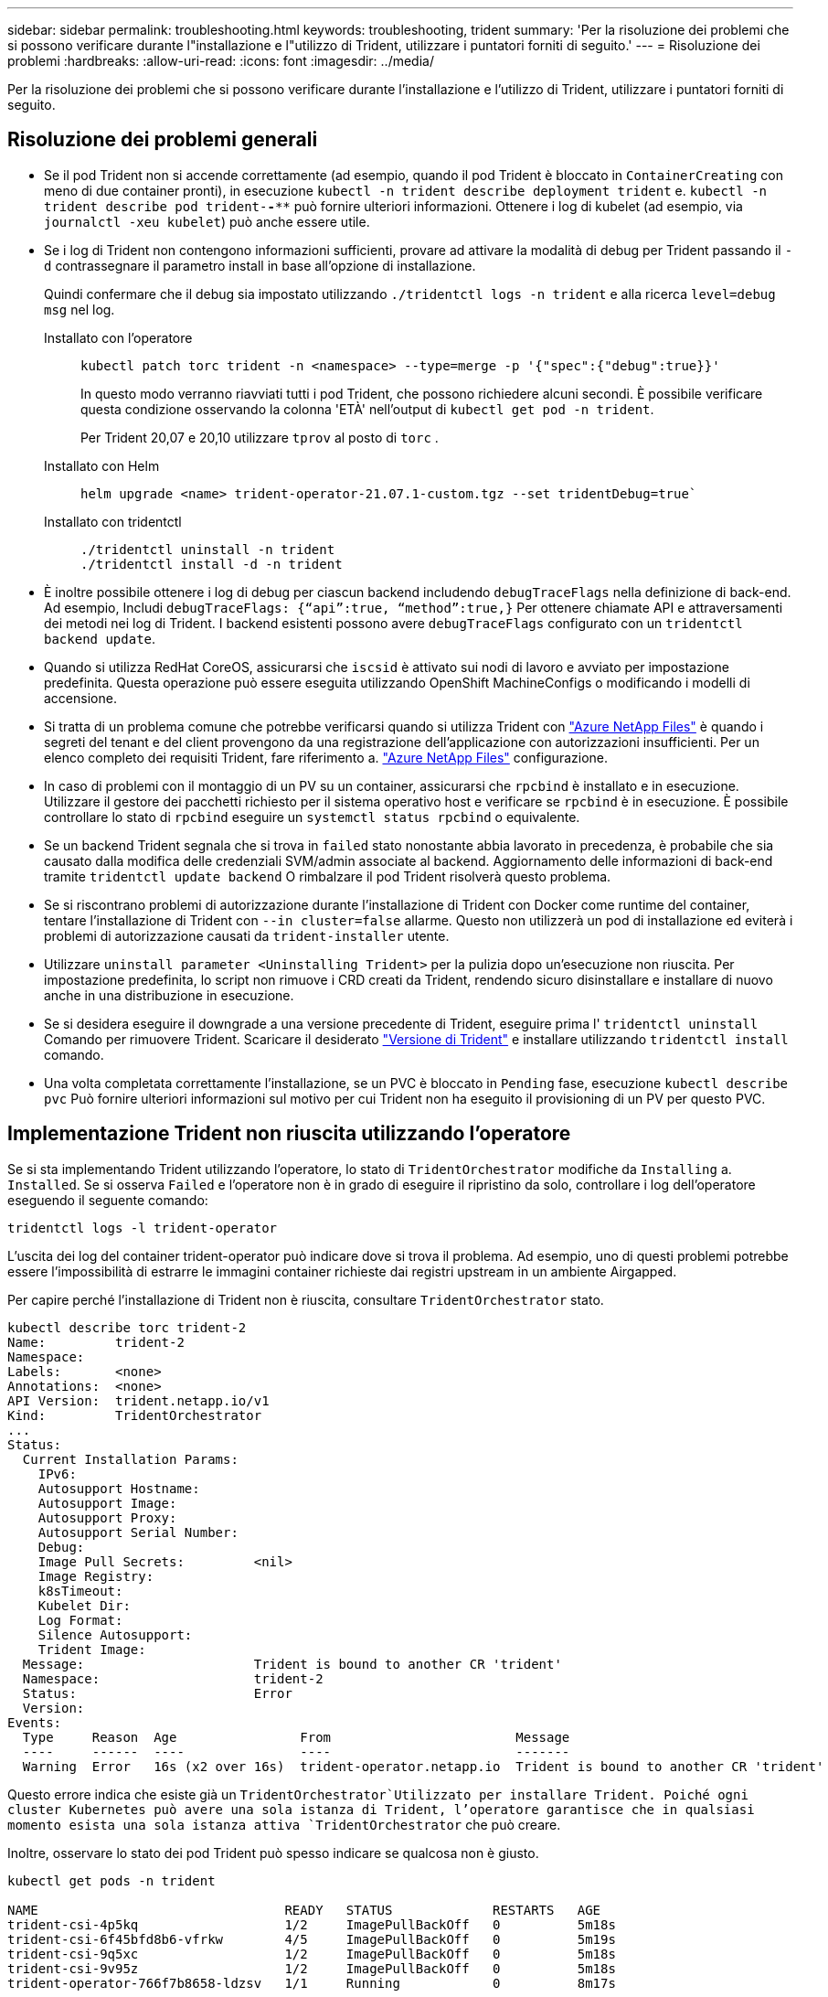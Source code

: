 ---
sidebar: sidebar 
permalink: troubleshooting.html 
keywords: troubleshooting, trident 
summary: 'Per la risoluzione dei problemi che si possono verificare durante l"installazione e l"utilizzo di Trident, utilizzare i puntatori forniti di seguito.' 
---
= Risoluzione dei problemi
:hardbreaks:
:allow-uri-read: 
:icons: font
:imagesdir: ../media/


[role="lead"]
Per la risoluzione dei problemi che si possono verificare durante l'installazione e l'utilizzo di Trident, utilizzare i puntatori forniti di seguito.



== Risoluzione dei problemi generali

* Se il pod Trident non si accende correttamente (ad esempio, quando il pod Trident è bloccato in `ContainerCreating` con meno di due container pronti), in esecuzione `kubectl -n trident describe deployment trident` e. `kubectl -n trident describe pod trident-********-****` può fornire ulteriori informazioni. Ottenere i log di kubelet (ad esempio, via `journalctl -xeu kubelet`) può anche essere utile.
* Se i log di Trident non contengono informazioni sufficienti, provare ad attivare la modalità di debug per Trident passando il `-d` contrassegnare il parametro install in base all'opzione di installazione.
+
Quindi confermare che il debug sia impostato utilizzando `./tridentctl logs -n trident` e alla ricerca `level=debug msg` nel log.

+
Installato con l'operatore::
+
--
[listing]
----
kubectl patch torc trident -n <namespace> --type=merge -p '{"spec":{"debug":true}}'
----
In questo modo verranno riavviati tutti i pod Trident, che possono richiedere alcuni secondi. È possibile verificare questa condizione osservando la colonna 'ETÀ' nell'output di `kubectl get pod -n trident`.

Per Trident 20,07 e 20,10 utilizzare `tprov` al posto di `torc` .

--
Installato con Helm::
+
--
[listing]
----
helm upgrade <name> trident-operator-21.07.1-custom.tgz --set tridentDebug=true`
----
--
Installato con tridentctl::
+
--
[listing]
----
./tridentctl uninstall -n trident
./tridentctl install -d -n trident
----
--


* È inoltre possibile ottenere i log di debug per ciascun backend includendo `debugTraceFlags` nella definizione di back-end. Ad esempio, Includi `debugTraceFlags: {“api”:true, “method”:true,}` Per ottenere chiamate API e attraversamenti dei metodi nei log di Trident. I backend esistenti possono avere `debugTraceFlags` configurato con un `tridentctl backend update`.
* Quando si utilizza RedHat CoreOS, assicurarsi che `iscsid` è attivato sui nodi di lavoro e avviato per impostazione predefinita. Questa operazione può essere eseguita utilizzando OpenShift MachineConfigs o modificando i modelli di accensione.
* Si tratta di un problema comune che potrebbe verificarsi quando si utilizza Trident con https://azure.microsoft.com/en-us/services/netapp/["Azure NetApp Files"] è quando i segreti del tenant e del client provengono da una registrazione dell'applicazione con autorizzazioni insufficienti. Per un elenco completo dei requisiti Trident, fare riferimento a. link:trident-use/anf.html["Azure NetApp Files"] configurazione.
* In caso di problemi con il montaggio di un PV su un container, assicurarsi che `rpcbind` è installato e in esecuzione. Utilizzare il gestore dei pacchetti richiesto per il sistema operativo host e verificare se `rpcbind` è in esecuzione. È possibile controllare lo stato di `rpcbind` eseguire un `systemctl status rpcbind` o equivalente.
* Se un backend Trident segnala che si trova in `failed` stato nonostante abbia lavorato in precedenza, è probabile che sia causato dalla modifica delle credenziali SVM/admin associate al backend. Aggiornamento delle informazioni di back-end tramite `tridentctl update backend` O rimbalzare il pod Trident risolverà questo problema.
* Se si riscontrano problemi di autorizzazione durante l'installazione di Trident con Docker come runtime del container, tentare l'installazione di Trident con `--in cluster=false` allarme. Questo non utilizzerà un pod di installazione ed eviterà i problemi di autorizzazione causati da `trident-installer` utente.
* Utilizzare `uninstall parameter <Uninstalling Trident>` per la pulizia dopo un'esecuzione non riuscita. Per impostazione predefinita, lo script non rimuove i CRD creati da Trident, rendendo sicuro disinstallare e installare di nuovo anche in una distribuzione in esecuzione.
* Se si desidera eseguire il downgrade a una versione precedente di Trident, eseguire prima l' `tridentctl uninstall` Comando per rimuovere Trident. Scaricare il desiderato https://github.com/NetApp/trident/releases["Versione di Trident"] e installare utilizzando `tridentctl install` comando.
* Una volta completata correttamente l'installazione, se un PVC è bloccato in `Pending` fase, esecuzione `kubectl describe pvc` Può fornire ulteriori informazioni sul motivo per cui Trident non ha eseguito il provisioning di un PV per questo PVC.




== Implementazione Trident non riuscita utilizzando l'operatore

Se si sta implementando Trident utilizzando l'operatore, lo stato di `TridentOrchestrator` modifiche da `Installing` a. `Installed`. Se si osserva `Failed` e l'operatore non è in grado di eseguire il ripristino da solo, controllare i log dell'operatore eseguendo il seguente comando:

[listing]
----
tridentctl logs -l trident-operator
----
L'uscita dei log del container trident-operator può indicare dove si trova il problema. Ad esempio, uno di questi problemi potrebbe essere l'impossibilità di estrarre le immagini container richieste dai registri upstream in un ambiente Airgapped.

Per capire perché l'installazione di Trident non è riuscita, consultare `TridentOrchestrator` stato.

[listing]
----
kubectl describe torc trident-2
Name:         trident-2
Namespace:
Labels:       <none>
Annotations:  <none>
API Version:  trident.netapp.io/v1
Kind:         TridentOrchestrator
...
Status:
  Current Installation Params:
    IPv6:
    Autosupport Hostname:
    Autosupport Image:
    Autosupport Proxy:
    Autosupport Serial Number:
    Debug:
    Image Pull Secrets:         <nil>
    Image Registry:
    k8sTimeout:
    Kubelet Dir:
    Log Format:
    Silence Autosupport:
    Trident Image:
  Message:                      Trident is bound to another CR 'trident'
  Namespace:                    trident-2
  Status:                       Error
  Version:
Events:
  Type     Reason  Age                From                        Message
  ----     ------  ----               ----                        -------
  Warning  Error   16s (x2 over 16s)  trident-operator.netapp.io  Trident is bound to another CR 'trident'
----
Questo errore indica che esiste già un `TridentOrchestrator`Utilizzato per installare Trident. Poiché ogni cluster Kubernetes può avere una sola istanza di Trident, l'operatore garantisce che in qualsiasi momento esista una sola istanza attiva `TridentOrchestrator` che può creare.

Inoltre, osservare lo stato dei pod Trident può spesso indicare se qualcosa non è giusto.

[listing]
----
kubectl get pods -n trident

NAME                                READY   STATUS             RESTARTS   AGE
trident-csi-4p5kq                   1/2     ImagePullBackOff   0          5m18s
trident-csi-6f45bfd8b6-vfrkw        4/5     ImagePullBackOff   0          5m19s
trident-csi-9q5xc                   1/2     ImagePullBackOff   0          5m18s
trident-csi-9v95z                   1/2     ImagePullBackOff   0          5m18s
trident-operator-766f7b8658-ldzsv   1/1     Running            0          8m17s
----
È possibile notare che i pod non sono in grado di inizializzare completamente perché una o più immagini container non sono state recuperate.

Per risolvere il problema, modificare `TridentOrchestrator` CR. In alternativa, è possibile eliminare `TridentOrchestrator`e crearne uno nuovo con la definizione modificata e precisa.



== Implementazione Trident non riuscita utilizzando `tridentctl`

Per capire cosa è andato storto, è possibile eseguire di nuovo il programma di installazione utilizzando ``-d`` argomento, che attiverà la modalità di debug e ti aiuterà a capire qual è il problema:

[listing]
----
./tridentctl install -n trident -d
----
Dopo aver risolto il problema, è possibile eseguire l'installazione come segue, quindi eseguire `tridentctl install` di nuovo comando:

[listing]
----
./tridentctl uninstall -n trident
INFO Deleted Trident deployment.
INFO Deleted cluster role binding.
INFO Deleted cluster role.
INFO Deleted service account.
INFO Removed Trident user from security context constraint.
INFO Trident uninstallation succeeded.
----


== Rimuovere completamente Trident e CRD

È possibile rimuovere completamente Trident e tutti i CRD creati e le risorse personalizzate associate.


WARNING: Questa operazione non può essere annullata. Non eseguire questa operazione a meno che non si desideri una nuova installazione di Trident. Per disinstallare Trident senza rimuovere i CRD, fare riferimento a link:trident-managing-k8s/uninstall-trident.html["Disinstallare Trident"].

[role="tabbed-block"]
====
.Operatore Trident
--
Per disinstallare Trident e rimuovere completamente i CRD utilizzando l'operatore Trident:

[listing]
----
kubectl patch torc <trident-orchestrator-name> --type=merge -p '{"spec":{"wipeout":["crds"],"uninstall":true}}'
----
--
.Timone
--
Per disinstallare Trident e rimuovere completamente i CRD utilizzando Helm:

[listing]
----
kubectl patch torc trident --type=merge -p '{"spec":{"wipeout":["crds"],"uninstall":true}}'
----
--
.<code>tridentctl</code>
--
Per rimuovere completamente i CRD dopo aver disinstallato Trident utilizzando `tridentctl`

[listing]
----
tridentctl obliviate crd
----
--
====


== Guasto durante l'unstadiazione del nodo NVMe con namespace di blocchi raw RWX o Kubernetes 1,26

Se utilizzi Kubernetes 1,26, il processo di staging del nodo potrebbe avere esito negativo quando utilizzi NVMe/TCP con namespace di blocchi raw RWX. I seguenti scenari forniscono una soluzione al problema. In alternativa, puoi eseguire l'upgrade di Kubernetes alla versione 1,27.



=== Eliminato il namespace e il pod

Prendi in considerazione uno scenario in cui hai un namespace gestito Trident (volume persistente NVMe) collegato a un pod. Se si elimina lo spazio dei nomi direttamente dal back-end ONTAP, il processo di disinstallazione si blocca dopo aver tentato di eliminare il pod. Questo scenario non influisce sul cluster Kubernetes o su altre funzionalità.

.Soluzione alternativa
Smontare il volume persistente (corrispondente a quel namespace) dal nodo rispettivo ed eliminarlo.



=== LIF dati bloccate

 If you block (or bring down) all the dataLIFs of the NVMe Trident backend, the unstaging process gets stuck when you attempt to delete the pod. In this scenario, you cannot run any NVMe CLI commands on the Kubernetes node.
.Soluzione alternativa
Richiamare dataLIFS per ripristinare la funzionalità completa.



=== Mapping spazio dei nomi eliminato

 If you remove the `hostNQN` of the worker node from the corresponding subsystem, the unstaging process gets stuck when you attempt to delete the pod. In this scenario, you cannot run any NVMe CLI commands on the Kubernetes node.
.Soluzione alternativa
Aggiungere il `hostNQN` tornare al sottosistema.
